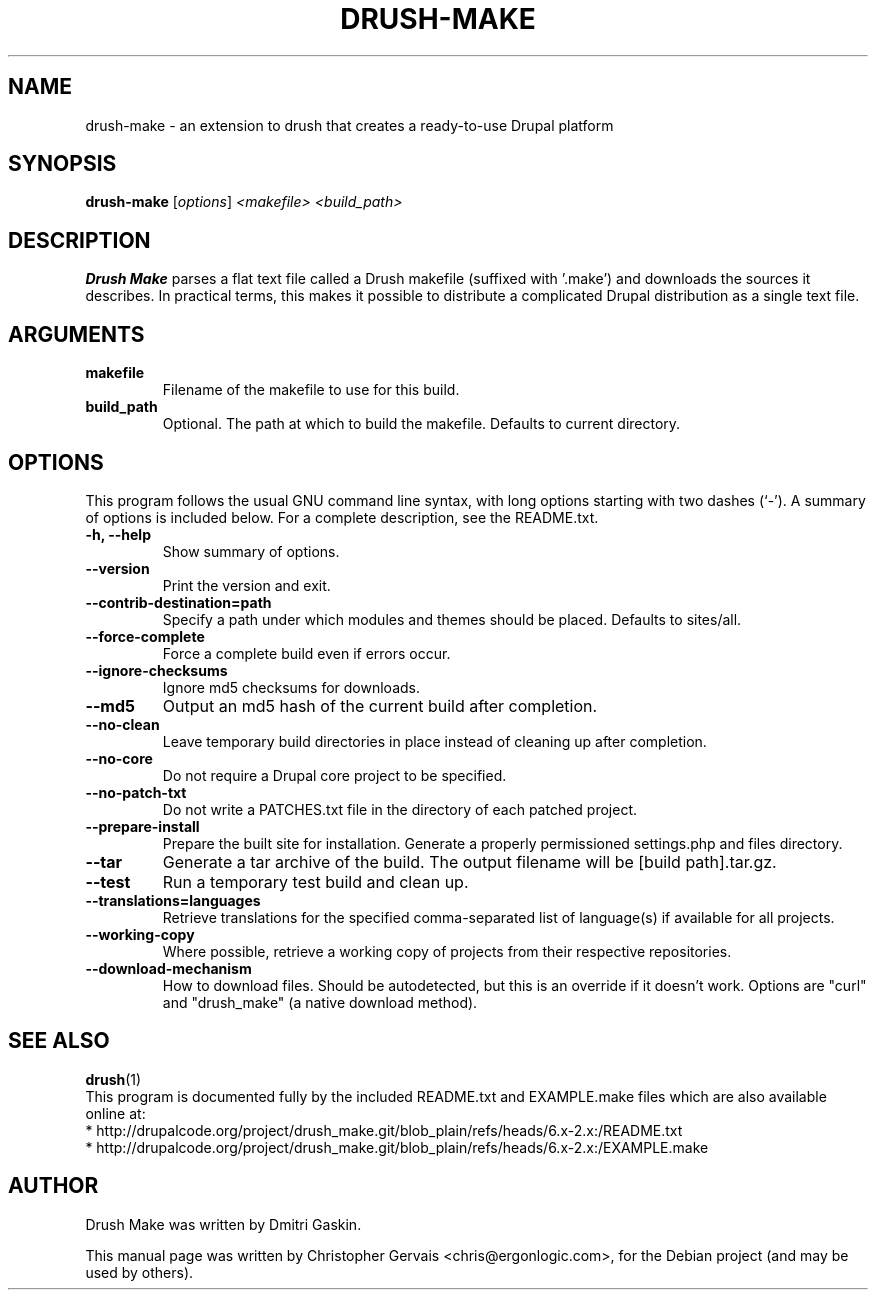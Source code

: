 .\"                                      Hey, EMACS: -*- nroff -*-
.\" First parameter, NAME, should be all caps
.\" Second parameter, SECTION, should be 1-8, maybe w/ subsection
.\" other parameters are allowed: see man(7), man(1)
.TH DRUSH-MAKE 1 "October 18, 2011"
.\" Please adjust this date whenever revising the manpage.
.\"
.\" Some roff macros, for reference:
.\" .nh        disable hyphenation
.\" .hy        enable hyphenation
.\" .ad l      left justify
.\" .ad b      justify to both left and right margins
.\" .nf        disable filling
.\" .fi        enable filling
.\" .br        insert line break
.\" .sp <n>    insert n+1 empty lines
.\" for manpage-specific macros, see man(7)
.SH NAME
drush-make \- an extension to drush that creates a ready-to-use Drupal platform
.SH SYNOPSIS
.B drush-make
.RI [ options ] " <makefile> <build_path>"
.br
.\".B bar
.\".RI [ options ] " files" ...
.SH DESCRIPTION
.B Drush Make
parses a flat text file called a Drush makefile (suffixed with '.make') and
downloads the sources it describes. In practical terms, this makes it possible
to distribute a complicated Drupal distribution as a single text file.
.PP
.\" TeX users may be more comfortable with the \fB<whatever>\fP and
.\" \fI<whatever>\fP escape sequences to invode bold face and italics,
.\" respectively.
.\"\fBdrush-make\fP is a program that...
.SH ARGUMENTS
.TP
.B makefile
Filename of the makefile to use for this build.
.TP
.B build_path
Optional. The path at which to build the makefile. Defaults to current directory.
.PP
.SH OPTIONS
This program follows the usual GNU command line syntax, with long
options starting with two dashes (`-').
A summary of options is included below.
For a complete description, see the README.txt.
.TP
.B \-h, \-\-help
Show summary of options.
.TP
.B \-\-version
Print the version and exit.
.TP
.B \-\-contrib-destination=path
Specify a path under which modules and themes should be placed. Defaults to sites/all.
.TP
.B \-\-force-complete
Force a complete build even if errors occur.
.TP
.B \-\-ignore-checksums
Ignore md5 checksums for downloads.
.TP
.B \-\-md5
Output an md5 hash of the current build after completion.
.TP
.B \-\-no-clean
Leave temporary build directories in place instead of cleaning up after completion.
.TP
.B \-\-no-core
Do not require a Drupal core project to be specified.
.TP
.B \-\-no-patch-txt
Do not write a PATCHES.txt file in the directory of each patched project.
.TP
.B \-\-prepare-install
Prepare the built site for installation. Generate a properly permissioned settings.php and files directory.
.TP
.B \-\-tar
Generate a tar archive of the build. The output filename will be [build path].tar.gz.
.TP
.B \-\-test
Run a temporary test build and clean up.
.TP
.B \-\-translations=languages
Retrieve translations for the specified comma-separated list of language(s) if available for all projects.
.TP
.B \-\-working-copy
Where possible, retrieve a working copy of projects from their respective repositories.
.TP
.B \-\-download-mechanism
How to download files. Should be autodetected, but this is an override if it doesn't work. Options are "curl" and "drush_make" (a native download method).
.PP
.SH SEE ALSO
.BR drush (1)
.br
This program is documented fully by the included README.txt and EXAMPLE.make
files which are also available online at:
.br
* http://drupalcode.org/project/drush_make.git/blob_plain/refs/heads/6.x-2.x:/README.txt
.br
* http://drupalcode.org/project/drush_make.git/blob_plain/refs/heads/6.x-2.x:/EXAMPLE.make
.SH AUTHOR
Drush Make was written by Dmitri Gaskin.
.PP
This manual page was written by Christopher Gervais <chris@ergonlogic.com>,
for the Debian project (and may be used by others).
